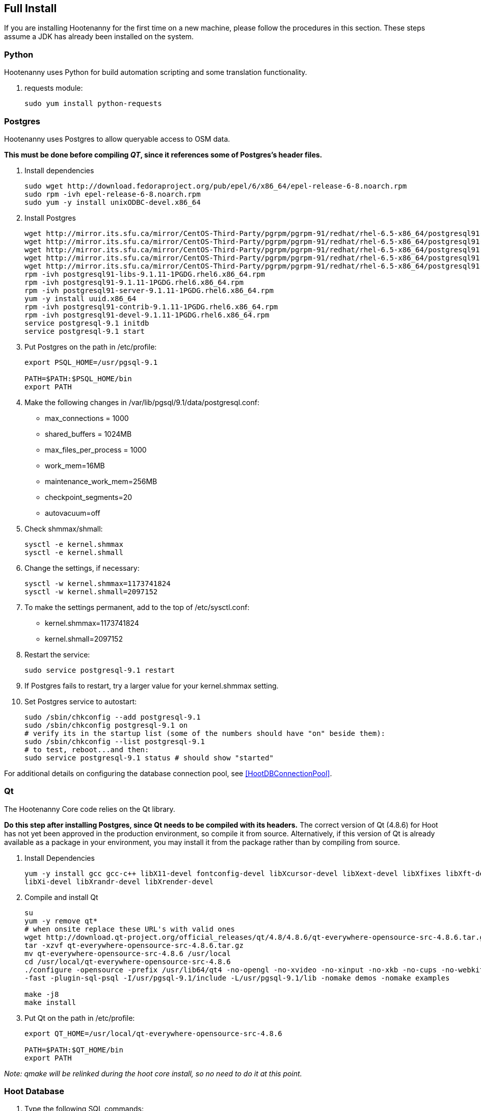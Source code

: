 
[[fullinstall]]
== Full Install

If you are installing Hootenanny for the first time on a new machine, please follow the procedures in this section.  These steps assume a JDK has already been installed on the system.

=== Python

Hootenanny uses Python for build automation scripting and some translation functionality.

. requests module:
+
--------------------------------------
sudo yum install python-requests
--------------------------------------

=== Postgres

Hootenanny uses Postgres to allow queryable access to OSM data.

*This must be done before compiling _QT_, since it references some of Postgres's header files.*

. Install dependencies
+
--------------------------------------
sudo wget http://download.fedoraproject.org/pub/epel/6/x86_64/epel-release-6-8.noarch.rpm
sudo rpm -ivh epel-release-6-8.noarch.rpm
sudo yum -y install unixODBC-devel.x86_64
--------------------------------------

. Install Postgres
+
--------------------------------------
wget http://mirror.its.sfu.ca/mirror/CentOS-Third-Party/pgrpm/pgrpm-91/redhat/rhel-6.5-x86_64/postgresql91-libs-9.1.11-1PGDG.rhel6.x86_64.rpm
wget http://mirror.its.sfu.ca/mirror/CentOS-Third-Party/pgrpm/pgrpm-91/redhat/rhel-6.5-x86_64/postgresql91-9.1.11-1PGDG.rhel6.x86_64.rpm
wget http://mirror.its.sfu.ca/mirror/CentOS-Third-Party/pgrpm/pgrpm-91/redhat/rhel-6.5-x86_64/postgresql91-server-9.1.11-1PGDG.rhel6.x86_64.rpm
wget http://mirror.its.sfu.ca/mirror/CentOS-Third-Party/pgrpm/pgrpm-91/redhat/rhel-6.5-x86_64/postgresql91-contrib-9.1.11-1PGDG.rhel6.x86_64.rpm
wget http://mirror.its.sfu.ca/mirror/CentOS-Third-Party/pgrpm/pgrpm-91/redhat/rhel-6.5-x86_64/postgresql91-devel-9.1.11-1PGDG.rhel6.x86_64.rpm
rpm -ivh postgresql91-libs-9.1.11-1PGDG.rhel6.x86_64.rpm
rpm -ivh postgresql91-9.1.11-1PGDG.rhel6.x86_64.rpm
rpm -ivh postgresql91-server-9.1.11-1PGDG.rhel6.x86_64.rpm
yum -y install uuid.x86_64
rpm -ivh postgresql91-contrib-9.1.11-1PGDG.rhel6.x86_64.rpm
rpm -ivh postgresql91-devel-9.1.11-1PGDG.rhel6.x86_64.rpm
service postgresql-9.1 initdb
service postgresql-9.1 start
--------------------------------------

. Put Postgres on the path in +/etc/profile+:
+
--------------------------------------
export PSQL_HOME=/usr/pgsql-9.1

PATH=$PATH:$PSQL_HOME/bin
export PATH
--------------------------------------

. Make the following changes in +/var/lib/pgsql/9.1/data/postgresql.conf+:

* max_connections = 1000
* shared_buffers = 1024MB
* max_files_per_process = 1000
* work_mem=16MB
* maintenance_work_mem=256MB
* checkpoint_segments=20
* autovacuum=off

. Check shmmax/shmall:
+
--------------------------------------
sysctl -e kernel.shmmax
sysctl -e kernel.shmall
--------------------------------------

. Change the settings, if necessary:
+
--------------------------------------
sysctl -w kernel.shmmax=1173741824
sysctl -w kernel.shmall=2097152
--------------------------------------

. To make the settings permanent, add to the top of +/etc/sysctl.conf+:
* kernel.shmmax=1173741824
* kernel.shmall=2097152

. Restart the service:
+
--------------------------------------
sudo service postgresql-9.1 restart
--------------------------------------

. If Postgres fails to restart, try a larger value for your kernel.shmmax setting.

. Set Postgres service to autostart:
+
--------------------------------------
sudo /sbin/chkconfig --add postgresql-9.1
sudo /sbin/chkconfig postgresql-9.1 on
# verify its in the startup list (some of the numbers should have "on" beside them):
sudo /sbin/chkconfig --list postgresql-9.1
# to test, reboot...and then:
sudo service postgresql-9.1 status # should show "started"
--------------------------------------

For additional details on configuring the database connection pool, see <<HootDBConnectionPool>>.

=== Qt

The Hootenanny Core code relies on the Qt library.

*Do this step after installing Postgres, since Qt needs to be compiled with its headers.* The correct version of Qt (4.8.6) for Hoot has not yet been approved in the production environment, so compile it from source.  Alternatively, if this version of Qt is already available as a package in your environment, you may install it from the package rather than by compiling from source.

. Install Dependencies
+
--------------------------------------
yum -y install gcc gcc-c++ libX11-devel fontconfig-devel libXcursor-devel libXext-devel libXfixes libXft-devel \
libXi-devel libXrandr-devel libXrender-devel
--------------------------------------

. Compile and install Qt
+
--------------------------------------
su
yum -y remove qt*
# when onsite replace these URL's with valid ones
wget http://download.qt-project.org/official_releases/qt/4.8/4.8.6/qt-everywhere-opensource-src-4.8.6.tar.gz
tar -xzvf qt-everywhere-opensource-src-4.8.6.tar.gz
mv qt-everywhere-opensource-src-4.8.6 /usr/local
cd /usr/local/qt-everywhere-opensource-src-4.8.6
./configure -opensource -prefix /usr/lib64/qt4 -no-opengl -no-xvideo -no-xinput -no-xkb -no-cups -no-webkit -no-qt3support \
-fast -plugin-sql-psql -I/usr/pgsql-9.1/include -L/usr/pgsql-9.1/lib -nomake demos -nomake examples

make -j8
make install
--------------------------------------

. Put Qt on the path in +/etc/profile+:
+
--------------------------------------
export QT_HOME=/usr/local/qt-everywhere-opensource-src-4.8.6

PATH=$PATH:$QT_HOME/bin
export PATH
--------------------------------------


_Note: qmake will be relinked during the hoot core install, so no need to do it at this point._

=== Hoot Database

. Type the following SQL commands:
+
--------------------------------------
sudo -u postgres createuser --superuser hoot
sudo -u postgres psql
postgres=# \password hoot (enter password for hoot user)
sudo -u postgres createdb hoot --owner=hoot
sudo -u postgres createdb wfsstoredb --owner=hoot
--------------------------------------

. Install the hstore extension. Again, from the command prompt:
+
--------------------------------------
sudo su - postgres
psql hoot -c 'create extension hstore;' hoot
--------------------------------------

. Modify user authentication to accept passwords:

* Edit +/var/lib/pgsql/9.1/data/pg_hba.conf+
* Modify the last several lines to look like this (note the method after this will be md5):
+
--------------------------------------
# TYPE  DATABASE    USER        CIDR-ADDRESS          METHOD

# "local" is for Unix domain socket connections only
local   all         all                               md5
# IPv4 local connections:
host    all         all         127.0.0.1/32          md5
# IPv6 local connections:
host    all         all         ::1/128               md5
--------------------------------------

. Restart postgres:
+
--------------------------------------
sudo service postgresql-9.1 restart
--------------------------------------

=== Postgis

Hootenanny uses Postgis for exposing a OGC WFS.

*This step must be completed after adding the hoot database schema and completing the hoot core install, since the INSTALL-CentOS6.5-PG9.1.txt script ($HOOT_HOME/INSTALL-CentOS6.5-PG9.1.txt) referenced installs some of the PostGIS dependencies.*

. Install Postgis
+
--------------------------------------
# when onsite replace these URL's with valid ones
wget http://mirror.its.sfu.ca/mirror/CentOS-Third-Party/pgrpm/pgrpm-91/redhat/rhel-6.5-x86_64/postgis2_91-2.0.4-1.rhel6.x86_64.rpm
yum -y localinstall postgis2_91-2.0.4-1.rhel6.x86_64.rpm
--------------------------------------

. Change back +/var/lib/pgsql/9.1/data/pg_hba.conf+ authentication to "ident" (reverse of what was done in previous steps)
. Add the Postgis extension to the wfsstoredb databases:
+
--------------------------------------
sudo service postgresql-9.1 restart
sudo su - postgres
psql -d wfsstoredb -c "create extension postgis;"
--------------------------------------

. Change back +/var/lib/pgsql/9.1/data/pg_hba.conf+ authentication back to "md5" again (restoring original changes).

. Restart service:
+
--------------------------------------
sudo service postgresql-9.1 restart
--------------------------------------

. Check to see if following table exists in +wfsstoredb: spatial_ref_sys+

=== liquibase

Hootenanny uses liquibase for relational database update versioning.

. Install liquibase:
+
--------------------------------------
cd \~
# when onsite replace these URL's with valid ones
wget ftp://ftp.univie.ac.at/systems/linux/fedora/epel/6/i386/liquibase-3.1.0-1.el6.noarch.rpm
sudo rpm -ivh liquibase-3.1.0-1.el6.noarch.rpm
--------------------------------------

=== Tomcat

Hootenanny uses Tomcat as a web server to host both its web services and user interface web application.

. Install Tomcat:
+
--------------------------------------
sudo yum -y install tomcat6 tomcat6-webapps tomcat6-admin-webapps

sudo service tomcat6 start
sudo service tomcat6 status # Should report that tomcat6 is running
--------------------------------------

. Verify default homepage from browser: http://localhost

. Set Tomcat service to autostart:
+
--------------------------------------
sudo /sbin/chkconfig --add tomcat6
sudo /sbin/chkconfig tomcat6 on
# verify its in the startup list (some of the numbers should have "on" beside them):
sudo /sbin/chkconfig --list tomcat6
# to test, reboot...and then:
sudo service tomcat6 status # should show "started"
--------------------------------------

=== Firewall

. Add rules to iptables so external clients can access ports 80 and 8080. Port 80 is forwarded to Tomcat's 8080.
+
--------------------------------------
sudo iptables -A INPUT -p tcp -m state --state NEW -m tcp --dport 80 -j ACCEPT
sudo iptables -A INPUT -p tcp -m state --state NEW -m tcp --dport 8080 -j ACCEPT
sudo iptables -A PREROUTING -t nat -p tcp --dport 80 -j REDIRECT --to-ports 8080
sudo iptables -A OUTPUT -t nat -s 0/0 -d 127/8 -p tcp --dport 80 -j REDIRECT --to-ports 8080
--------------------------------------

. Verify that you can access Tomcat from both a local and external client. Save the iptables config and restart:
+
--------------------------------------
sudo service iptables save
sudo service iptables restart
--------------------------------------

. Verify that you can still access Tomcat after a restart.

=== Test Bandwidth (optional)

If you're on a new server and want a rudimentary test for bandwidth then do the following:

--------------------------------------
cd /var/lib/tomcat6/webapps
sudo fallocate -l 100M dum.txt
sudo chmod 777 dum.txt
--------------------------------------

Then try downloading the file created e.g. http://myhost/dum.txt

=== Hootenanny Core Dependencies

NOTE: The following steps must be completed after the Tomcat install so the tomcat user can take ownership of the hoot install directory.

. Download any necessary <<hoot-centos-deps,dependencies >> (note that the full download is ~373 MB).
.. download the patched GEOS from https://github.com/ngageoint/hootenanny/releases/download/v0.2.15/geos-3.3.8-patched.tgz
.. copy the patched GEOS from geos-3.3.8-patched.tgz to +/usr/local+  *-MAKE SURE YOU USE THE PATCHED VERSION PROVIDED!!*
.. copy the FileGDB_API_1_3-64.tar.gz to +/usr/local+ or download from the ESRI link:$$http://www.esri.com/apps/products/download/$$[website]
.. copy opencv-2.4.5.tar.gz to +/usr/local+.

. Copy over hoot core (if not done during the Hoot database schema loading instructions)
+

. Install dependencies from INSTALL-CentOS6.5-PG9.1.txt script ($HOOT_HOME/INSTALL-CentOS6.5-PG9.1.txt) using the bash script command shown below replacing hootenanny-X.Y.Z with the correct hootenanny version number.  Note that this script will remove any existing compiled dependencies in +/usr/local+ and recompile them. To compile a subset of the dependencies from the complete list, edit the script accordingly.
+
--------------------------------------
cd /usr/local
sudo bash hootenanny-X.Y.Z/INSTALL-CentOS6.5-PG9.1.txt
--------------------------------------

. Ensure that both "FileGDB" and "PostgreSQL" formats are supported by GDAL by running the +ogrinfo+ command.  Both must appear in order for Hootenanny to function properly. See the section <<HootInstallTroubleshooting>> to troubleshoot if necessary.

--------------------------------------
ogrinfo --formats
--------------------------------------

=== Configure Tomcat

. Edit +/usr/sbin/tomcat6+ and add this towards the top:
+
--------------------------------------
export HOOT_HOME=/usr/local/hoot
export LD_LIBRARY_PATH=$LD_LIBRARY_PATH:/usr/local/lib:/usr/local/hoot/lib:/usr/local/hoot/pretty-pipes/lib/
export GDAL_DATA=/usr/local/gdal-1.10.1/data
export GDAL_LIB_DIR=/usr/local/lib
export HOOT_WORKING_NAME=hoot
export PATH=/usr/local/hoot/bin/:$PATH
--------------------------------------

. To serve up the Density Raster tile images, the Tomcat server has to be configured with a static image directory. In +/etc/tomcat6/server.xml+, under _Host_ section add the following section where where docBase is the path specified in "tileServerPath" in +/var/lib/tomcat6/webapps/hoot-services/WEB-INF/classes/conf/hoot-services.conf+
+
--------------------------------------
<Context docBase="/usr/local/hoot/ingest/processed" path="/static" />
--------------------------------------

. The Hootenanny UI uses symbolic links to serve up the icon images.  To allow Tomcat to recognize the symbolic link, the "allowLinking" attribute has to be set to "true" in the base level "Context" tag in +/etc/tomcat6/context.xml+:
+
--------------------------------------
<Context allowLinking="true">
...
</Context>
--------------------------------------


. Restart the service:
+
--------------------------------------
sudo service tomcat6 restart
--------------------------------------

=== Install Hootenanny

UpdateHoot-CentOS6.sh ($HOOT_HOME/scripts) installs a new or updated instance of Hootenanny to an
environment automatically assuming all of the Hootenanny dependencies have previously been installed.
The script applies to the production CentOS 6/5 environment only.

. Run the install script:
--------------------------------------
# set java home
export JAVA_HOME=/usr/lib/jvm/java-1.7.0-openjdk-1.7.0.65.x86_64 # Your JAVA_HOME may differ.

# copy files to be installed to home dir
cd ~
cp hootenanny-X.Y.Z.tar.gz ~
cp hootenanny-services-X.Y.Z.war ~
cp hootenanny-translations-X.Y.Z.tar.gz ~ # optional; required if UPDATE_FOUO_TRANSLATIONS in UpdateHoot-CentOS6.sh is set to true
tar -xzvf hootenanny-X.Y.Z.tar.gz

# Verify the settings in this script before running it.  If for some reason a part of the script
# fails, sections of the script may be run separately by enabling/disabling certain install settings
# (see the script comments for more details).
nano hootenanny-X.Y.Z/scripts/UpdateHoot-CentOS6.sh

# run the script
hootenanny-X.Y.Z/scripts/UpdateHoot-CentOS6.sh
--------------------------------------

. Completely clear your browser history.

. Browse to http://localhost/hootenanny-id (replace localhost with the Hootenanny server name) to verify the web application is available and the base map is visible.

. Click on the "Hootenanny | Innovision" logo.  You should see version information displayed for the Hootenanny core, services, and user interface.  The version numbers should all match each other and should also match the version you installed.

NOTE: If client-side debugging becomes necessary, the "Developer Tools" in Chrome can be used.  See <<HootUITroubleshoot,UI Troubleshooting>> for additional information.

. You may need to build up a tile cache for your AOI by zooming to the desired area and pausing for awhile to wait for the tiles to load before attempting to conflate with Hootenanny to avoid overtaxing your web browser with open tile requests.

== Ingest Data (optional)

If you have a small amount of data to ingest, you can easily do it from within the Hootenanny UI using the "Add Dataset" feature. If you have a large number of files you would like to script for ingest at one time, you may do it with repeated call something like the following:

--------------------------------------
#adjust email accordingly; setting not needed if already set in conf/hoot.json during build
hoot convert -D services.db.write.email='test@test.com' /myData.osm postgresql://hoot:hoottest@localhost:5432/hoot/myMap

--------------------------------------

== Configure the Base Map List

To manually configure the available base maps shown in the iD editor:

. Edit +$HOOT_HOME/hoot-ui/data/imagery.json+
. Add or remove JSON entries to edit the base maps.  At a minimum, you must:
.. specify a unique ID for the layer in the "id" attribute
.. specify a name for the base map in the "name" attribute
.. specify a min and max scale extent for the base map that defines at what zoom level range it will be visible in the "scaleExtent" attribute
.. specify whether the base map should be selected by default by setting the "default" attribute to "true" or "false

== Helpful Hints

. You can also add a custom base map quickly to the Hootenanny UI, without having to edit Javascript code if that is more convenient, but the base map will not be retained in the base maps list between browser refreshes (a bug). To add a custom basemap:

.. From the right hand menu in iD, click "Custom".
.. Add the URL for the basemap you wish to use.

. If you want to define a starting AOI for your maps, so you begin in the same location every time you open the browser, modify the "hoot.center" variable in +/var/lib/tomcat6/webapps/WEB-INF/hootenanny-id/hoot/js/custom/hoot.js+.

. You can quickly zoom to an AOI by modifying the end of the browser URL. The parts you modify are of the form /[zoom]/[longitude]/[latitude].
